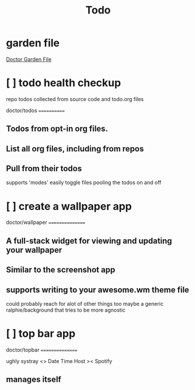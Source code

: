 #+TITLE: Todo
#+STARTUP: overview

* garden file
[[org:garden/workspaces/doctor.org][Doctor Garden File]]
* [ ] todo health checkup
repo todos collected from source code and todo.org files

doctor/todos
============

** Todos from opt-in org files.

** List all org files, including from repos

** Pull from their todos
supports 'modes'
easily toggle files pooling the todos on and off
* [ ] create a wallpaper app

doctor/wallpaper
================

** A full-stack widget for viewing and updating your wallpaper

** Similar to the screenshot app

** supports writing to your awesome.wm theme file
could probably reach for alot of other things too
maybe a generic ralphie/background that tries to be more agnostic

* [ ] top bar app

doctor/topbar
================

ughly systray <> Date Time Host >< Spotify

** manages itself
